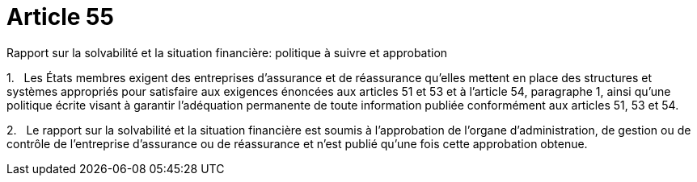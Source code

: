 = Article 55

Rapport sur la solvabilité et la situation financière: politique à suivre et approbation

1.   Les États membres exigent des entreprises d'assurance et de réassurance qu'elles mettent en place des structures et systèmes appropriés pour satisfaire aux exigences énoncées aux articles 51 et 53 et à l'article 54, paragraphe 1, ainsi qu'une politique écrite visant à garantir l'adéquation permanente de toute information publiée conformément aux articles 51, 53 et 54.

2.   Le rapport sur la solvabilité et la situation financière est soumis à l'approbation de l'organe d'administration, de gestion ou de contrôle de l'entreprise d'assurance ou de réassurance et n'est publié qu'une fois cette approbation obtenue.